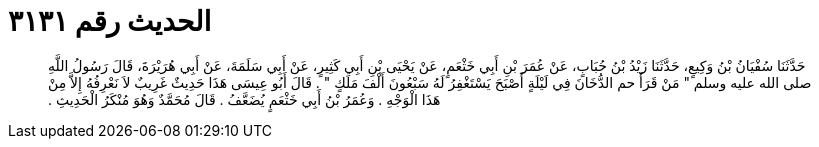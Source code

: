 
= الحديث رقم ٣١٣١

[quote.hadith]
حَدَّثَنَا سُفْيَانُ بْنُ وَكِيعٍ، حَدَّثَنَا زَيْدُ بْنُ حُبَابٍ، عَنْ عُمَرَ بْنِ أَبِي خَثْعَمٍ، عَنْ يَحْيَى بْنِ أَبِي كَثِيرٍ، عَنْ أَبِي سَلَمَةَ، عَنْ أَبِي هُرَيْرَةَ، قَالَ رَسُولُ اللَّهِ صلى الله عليه وسلم ‏"‏ مَنْ قَرَأَ حم الدُّخَانَ فِي لَيْلَةٍ أَصْبَحَ يَسْتَغْفِرُ لَهُ سَبْعُونَ أَلْفَ مَلَكٍ ‏"‏ ‏.‏ قَالَ أَبُو عِيسَى هَذَا حَدِيثٌ غَرِيبٌ لاَ نَعْرِفُهُ إِلاَّ مِنْ هَذَا الْوَجْهِ ‏.‏ وَعُمَرُ بْنُ أَبِي خَثْعَمٍ يُضَعَّفُ ‏.‏ قَالَ مُحَمَّدٌ وَهُوَ مُنْكَرُ الْحَدِيثِ ‏.‏